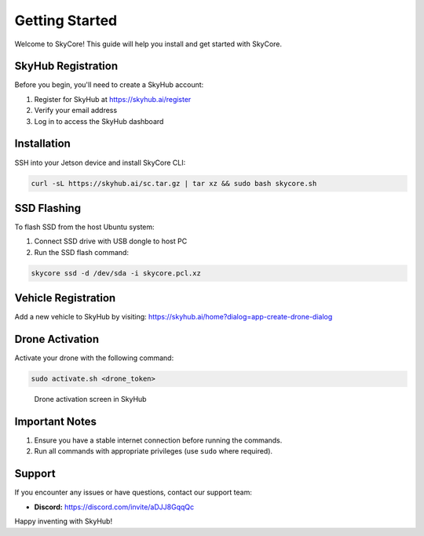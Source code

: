 Getting Started
===============

Welcome to SkyCore! This guide will help you install and get started with SkyCore.

SkyHub Registration
------------------

Before you begin, you'll need to create a SkyHub account:

1. Register for SkyHub at `https://skyhub.ai/register <https://skyhub.ai/register>`_
2. Verify your email address
3. Log in to access the SkyHub dashboard

Installation
-----------

SSH into your Jetson device and install SkyCore CLI:

.. code-block:: bash

   curl -sL https://skyhub.ai/sc.tar.gz | tar xz && sudo bash skycore.sh

SSD Flashing
-----------

To flash SSD from the host Ubuntu system:

1. Connect SSD drive with USB dongle to host PC
2. Run the SSD flash command:

.. code-block:: bash

   skycore ssd -d /dev/sda -i skycore.pcl.xz

Vehicle Registration
-------------------

Add a new vehicle to SkyHub by visiting:
https://skyhub.ai/home?dialog=app-create-drone-dialog

Drone Activation
---------------

Activate your drone with the following command:

.. code-block:: bash

   sudo activate.sh <drone_token>

.. figure:: https://idrobots.com/wp-content/uploads/2024/12/image-1-1024x653.png
   :alt: Drone activation screen
   :width: 100%

   Drone activation screen in SkyHub

Important Notes
--------------

1. Ensure you have a stable internet connection before running the commands.
2. Run all commands with appropriate privileges (use ``sudo`` where required).

Support
------

If you encounter any issues or have questions, contact our support team:

* **Discord:** https://discord.com/invite/aDJJ8GqqQc

Happy inventing with SkyHub! 